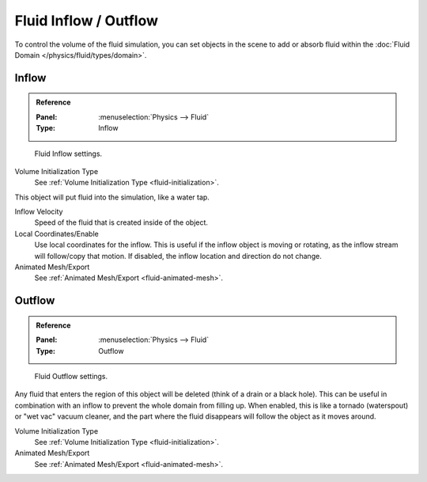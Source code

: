 
**********************
Fluid Inflow / Outflow
**********************

To control the volume of the fluid simulation,
you can set objects in the scene to add or absorb fluid within the :doc:`Fluid Domain </physics/fluid/types/domain>`.


.. _bpy.types.InflowFluidSettings:

Inflow
======

.. admonition:: Reference
   :class: refbox

   :Panel:     :menuselection:`Physics --> Fluid`
   :Type:      Inflow

.. figure:: /images/physics_fluid_types_flow_inflow.png

   Fluid Inflow settings.

Volume Initialization Type
   See :ref:`Volume Initialization Type <fluid-initialization>`.

This object will put fluid into the simulation, like a water tap.

Inflow Velocity
   Speed of the fluid that is created inside of the object.

Local Coordinates/Enable
   Use local coordinates for the inflow.
   This is useful if the inflow object is moving or rotating, as the inflow stream will
   follow/copy that motion. If disabled, the inflow location and direction do not change.

Animated Mesh/Export
   See :ref:`Animated Mesh/Export <fluid-animated-mesh>`.


.. _bpy.types.OutflowFluidSettings:

Outflow
=======

.. admonition:: Reference
   :class: refbox

   :Panel:     :menuselection:`Physics --> Fluid`
   :Type:      Outflow

.. figure:: /images/physics_fluid_types_flow_outflow.png

   Fluid Outflow settings.

Any fluid that enters the region of this object will be deleted (think of a drain or a black hole).
This can be useful in combination with an inflow to prevent the whole domain from filling up.
When enabled, this is like a tornado (waterspout) or "wet vac" vacuum cleaner,
and the part where the fluid disappears will follow the object as it moves around.

Volume Initialization Type
   See :ref:`Volume Initialization Type <fluid-initialization>`.

Animated Mesh/Export
   See :ref:`Animated Mesh/Export <fluid-animated-mesh>`.
